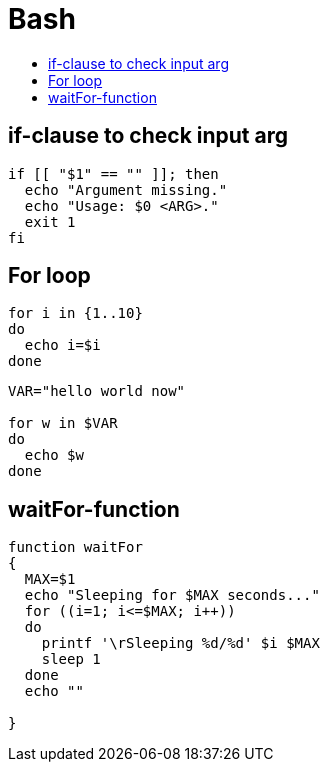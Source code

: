 = Bash
:toc: 
:toc-title:

== if-clause to check input arg

```
if [[ "$1" == "" ]]; then
  echo "Argument missing."
  echo "Usage: $0 <ARG>."
  exit 1
fi
```

== For loop

```
for i in {1..10}
do
  echo i=$i
done
```

```
VAR="hello world now"

for w in $VAR
do
  echo $w
done
```

== waitFor-function

```
function waitFor
{
  MAX=$1
  echo "Sleeping for $MAX seconds..."
  for ((i=1; i<=$MAX; i++))
  do
    printf '\rSleeping %d/%d' $i $MAX
    sleep 1
  done
  echo ""

}
```

